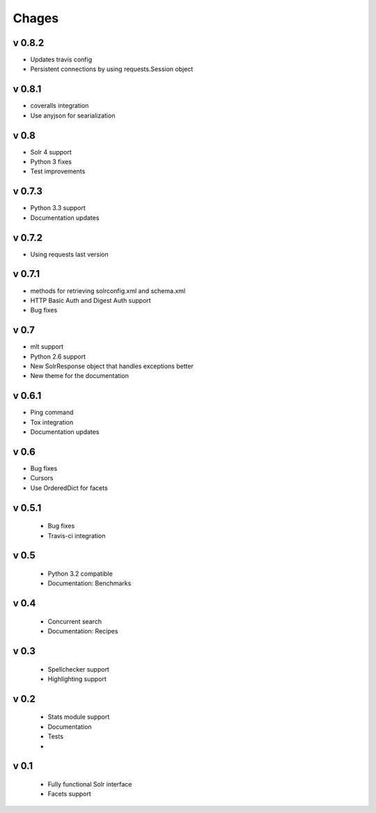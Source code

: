 Chages
======


v 0.8.2
-------
- Updates travis config
- Persistent connections by using requests.Session object

v 0.8.1
-------
- coveralls integration
- Use anyjson for searialization

v 0.8
-----
- Solr 4 support
- Python 3 fixes
- Test improvements

v 0.7.3
-------
- Python 3.3 support
- Documentation updates


v 0.7.2
-------
- Using requests last version


v 0.7.1
-------
- methods for retrieving solrconfig.xml and schema.xml
- HTTP Basic Auth and Digest Auth support
- Bug fixes

v 0.7
------
- mlt support
- Python 2.6 support
- New SolrResponse object that handles exceptions better
- New theme for the documentation

v 0.6.1
-------
- Ping command
- Tox integration
- Documentation updates

v 0.6
-----
- Bug fixes
- Cursors
- Use OrderedDict for facets

v 0.5.1
-------
 - Bug fixes
 - Travis-ci integration

v 0.5
-----
 - Python 3.2 compatible
 - Documentation: Benchmarks

v 0.4
-----
 - Concurrent search
 - Documentation: Recipes

v 0.3
-----
 - Spellchecker support
 - Highlighting support

v 0.2
-----
 - Stats module support
 - Documentation
 - Tests
 - 
 
v 0.1
-----
 - Fully functional Solr interface
 - Facets support
